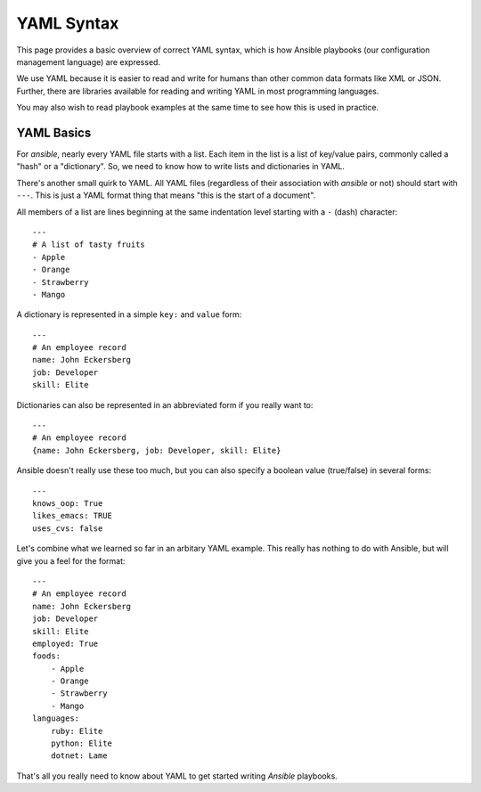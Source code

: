 YAML Syntax
===========

This page provides a basic overview of correct YAML syntax, which is how Ansible
playbooks (our configuration management language) are expressed.  

We use YAML because it is easier to read and write for humans than other common 
data formats like XML or JSON.  Further, there are libraries available for reading
and writing YAML in most programming languages.  

You may also wish to read playbook examples at the same time to see how this
is used in practice.

.. seealso::

   :doc:`playbooks`
       See YAML examples in practice in playbooks


YAML Basics
-----------

For `ansible`, nearly every YAML file starts with a list.   
Each item in the list is a list of key/value pairs, commonly
called a "hash" or a "dictionary".  So, we need to know how
to write lists and dictionaries in YAML.

There's another small quirk to YAML.  All YAML files (regardless of their association with
`ansible` or not) should start with ``---``.  This is just a YAML
format thing that means "this is the start of a document".

All members of a list are lines beginning at the same indentation level starting
with a ``-`` (dash) character::

    ---
    # A list of tasty fruits
    - Apple
    - Orange
    - Strawberry
    - Mango

A dictionary is represented in a simple ``key:`` and ``value`` form::

    ---
    # An employee record
    name: John Eckersberg
    job: Developer
    skill: Elite

Dictionaries can also be represented in an abbreviated form if you really want to::

    ---
    # An employee record
    {name: John Eckersberg, job: Developer, skill: Elite}

.. _truthiness:

Ansible doesn't really use these too much, but you can also specify a 
boolean value (true/false) in several forms::

    ---
    knows_oop: True
    likes_emacs: TRUE
    uses_cvs: false

Let's combine what we learned so far in an arbitary YAML example.  This really
has nothing to do with Ansible, but will give you a feel for the format::

    ---
    # An employee record
    name: John Eckersberg
    job: Developer
    skill: Elite
    employed: True
    foods:
        - Apple
        - Orange
        - Strawberry
        - Mango
    languages:
        ruby: Elite
	python: Elite
	dotnet: Lame

That's all you really need to know about YAML to get started writing
`Ansible` playbooks.

.. seealso::

   :doc:`playbooks`
       Learn what playbooks can do and how to write/run them.
   `YAMLLint <http://yamllint.com/>`_
       YAML Lint (online) helps you debug YAML syntax if you are having problems

